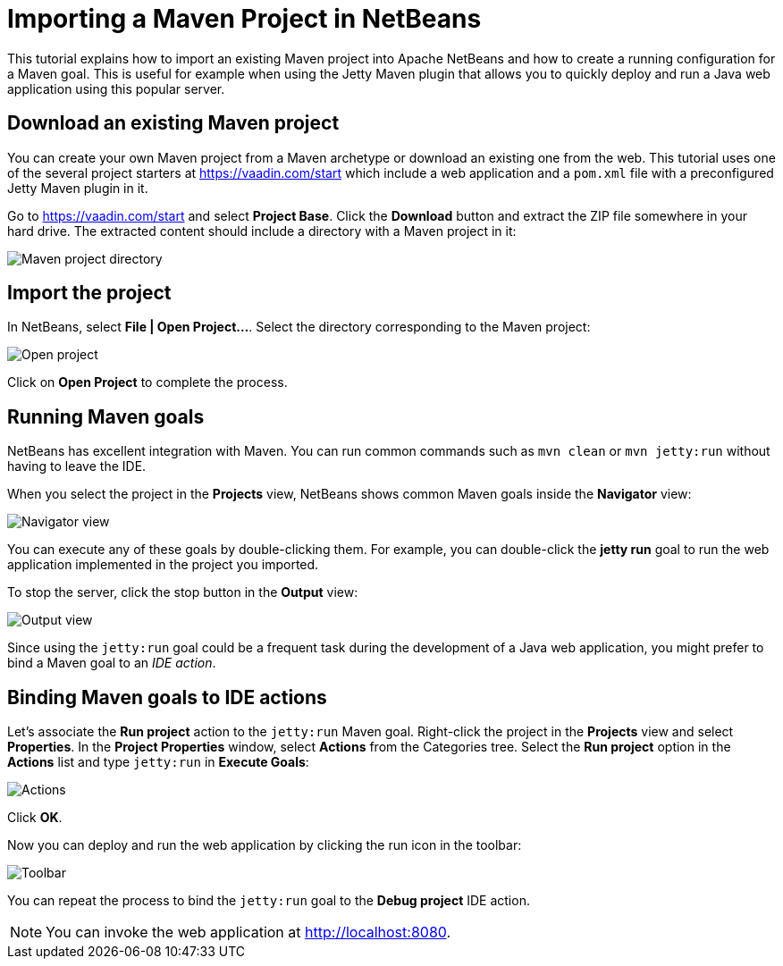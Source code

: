 = Importing a Maven Project in NetBeans

:tags: vaadin, java, maven, intellij, idea
:author: Alejandro Duarte
:publish_date:
:description: Learn how to import an existing Maven project into NetBeans
:linkattrs: // enable link attributes, like opening in a new window
:imagesdir: ./images

This tutorial explains how to import an existing Maven project into Apache NetBeans and how to create a running configuration for a Maven goal. This is useful for example when using the Jetty Maven plugin that allows you to quickly deploy and run a Java web application using this popular server.

== Download an existing Maven project

You can create your own Maven project from a Maven archetype or download an existing one from the web. This tutorial uses one of the several project starters at https://vaadin.com/start which include a web application and a `pom.xml` file with a preconfigured Jetty Maven plugin in it.

Go to https://vaadin.com/start and select *Project Base*. Click the *Download* button and extract the ZIP file somewhere in your hard drive. The extracted content should include a directory with a Maven project in it:

image::maven-project-directory.png[Maven project directory]

== Import the project

In NetBeans, select *File | Open Project...*. Select the directory corresponding to the Maven project:

image::open-project.png[Open project]

Click on *Open Project* to complete the process.

== Running Maven goals

NetBeans has excellent integration with Maven. You can run common commands such as `mvn clean` or `mvn jetty:run` without having to leave the IDE.

When you select the project in the *Projects* view, NetBeans shows common Maven goals inside the *Navigator* view:

image::navigator-view.png[Navigator view]

You can execute any of these goals by double-clicking them. For example, you can double-click the *jetty run* goal to run the web application implemented in the project you imported.

To stop the server, click the stop button in the *Output* view:

image::output-view.png[Output view]

Since using the `jetty:run` goal could be a frequent task during the development of a Java web application, you might prefer to bind a Maven goal to an _IDE action_.

== Binding Maven goals to IDE actions

Let's associate the *Run project* action to the `jetty:run` Maven goal. Right-click the project in the *Projects* view and select *Properties*. In the *Project Properties* window, select *Actions* from the Categories tree. Select the *Run project* option in the *Actions* list and type `jetty:run` in *Execute Goals*:

image::actions.png[Actions]

Click *OK*.

Now you can deploy and run the web application by clicking the run icon in the toolbar:

image::toolbar.png[Toolbar]

You can repeat the process to bind the `jetty:run` goal to the *Debug project* IDE action.

NOTE: You can invoke the web application at http://localhost:8080.
